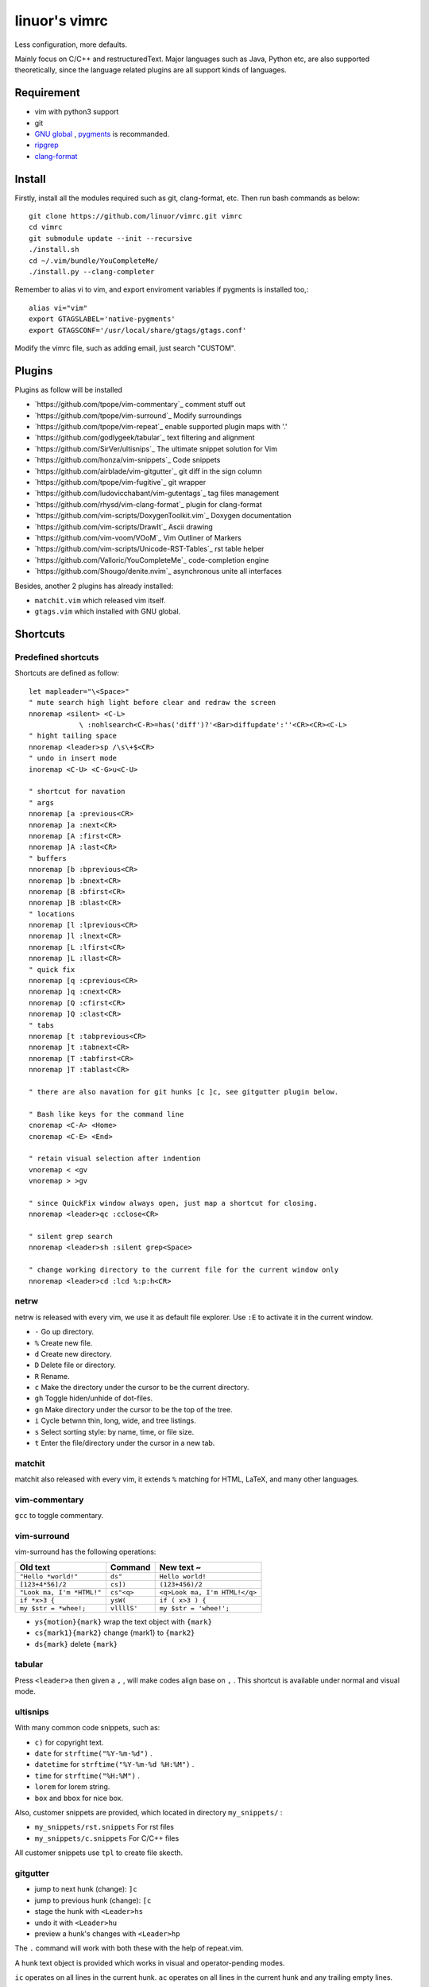 .. Copyright © 2017 linuor. All Rights Reserved.

##############
linuor's vimrc
##############

Less configuration, more defaults.

Mainly focus on C/C++ and restructuredText. Major languages such as Java,
Python etc, are also supported theoretically, since the language related
plugins are all support kinds of languages.

***********
Requirement
***********

- vim with python3 support
- git
- `GNU global <https://www.gnu.org/software/global/>`_ ,
  `pygments <http://pygments.org/>`_ is recommanded.
- `ripgrep <https://github.com/BurntSushi/ripgrep>`_
- `clang-format <https://clang.llvm.org/docs/ClangFormat.html>`_

*******
Install
*******

Firstly, install all the modules required such as git, clang-format, etc.
Then run bash commands as below::

    git clone https://github.com/linuor/vimrc.git vimrc
    cd vimrc
    git submodule update --init --recursive
    ./install.sh
    cd ~/.vim/bundle/YouCompleteMe/
    ./install.py --clang-completer

Remember to alias vi to vim, and  export enviroment variables if pygments is
installed too,::

    alias vi="vim"
    export GTAGSLABEL='native-pygments'
    export GTAGSCONF='/usr/local/share/gtags/gtags.conf'

Modify the vimrc file, such as adding email, just search "CUSTOM".

*******
Plugins
*******

Plugins as follow will be installed

- `https://github.com/tpope/vim-commentary`_ comment stuff out
- `https://github.com/tpope/vim-surround`_ Modify surroundings
- `https://github.com/tpope/vim-repeat`_ enable supported plugin maps with '.'
- `https://github.com/godlygeek/tabular`_ text filtering and alignment
- `https://github.com/SirVer/ultisnips`_ The ultimate snippet solution for Vim
- `https://github.com/honza/vim-snippets`_ Code snippets
- `https://github.com/airblade/vim-gitgutter`_ git diff in the sign column
- `https://github.com/tpope/vim-fugitive`_ git wrapper
- `https://github.com/ludovicchabant/vim-gutentags`_ tag files management
- `https://github.com/rhysd/vim-clang-format`_ plugin for clang-format
- `https://github.com/vim-scripts/DoxygenToolkit.vim`_ Doxygen documentation
- `https://github.com/vim-scripts/DrawIt`_ Ascii drawing
- `https://github.com/vim-voom/VOoM`_ Vim Outliner of Markers
- `https://github.com/vim-scripts/Unicode-RST-Tables`_ rst table helper
- `https://github.com/Valloric/YouCompleteMe`_ code-completion engine
- `https://github.com/Shougo/denite.nvim`_ asynchronous unite all interfaces

Besides, another 2 plugins has already installed:

- ``matchit.vim`` which released vim itself.
- ``gtags.vim`` which installed with GNU global.

*********
Shortcuts
*********

Predefined shortcuts
====================

Shortcuts are defined as follow::

    let mapleader="\<Space>"
    " mute search high light before clear and redraw the screen
    nnoremap <silent> <C-L>
                \ :nohlsearch<C-R>=has('diff')?'<Bar>diffupdate':''<CR><CR><C-L>
    " hight tailing space
    nnoremap <leader>sp /\s\+$<CR>
    " undo in insert mode
    inoremap <C-U> <C-G>u<C-U>

    " shortcut for navation
    " args
    nnoremap [a :previous<CR>
    nnoremap ]a :next<CR>
    nnoremap [A :first<CR>
    nnoremap ]A :last<CR>
    " buffers
    nnoremap [b :bprevious<CR>
    nnoremap ]b :bnext<CR>
    nnoremap [B :bfirst<CR>
    nnoremap ]B :blast<CR>
    " locations
    nnoremap [l :lprevious<CR>
    nnoremap ]l :lnext<CR>
    nnoremap [L :lfirst<CR>
    nnoremap ]L :llast<CR>
    " quick fix
    nnoremap [q :cprevious<CR>
    nnoremap ]q :cnext<CR>
    nnoremap [Q :cfirst<CR>
    nnoremap ]Q :clast<CR>
    " tabs
    nnoremap [t :tabprevious<CR>
    nnoremap ]t :tabnext<CR>
    nnoremap [T :tabfirst<CR>
    nnoremap ]T :tablast<CR>

    " there are also navation for git hunks [c ]c, see gitgutter plugin below.

    " Bash like keys for the command line
    cnoremap <C-A> <Home>
    cnoremap <C-E> <End>

    " retain visual selection after indention
    vnoremap < <gv
    vnoremap > >gv

    " since QuickFix window always open, just map a shortcut for closing.
    nnoremap <leader>qc :cclose<CR>

    " silent grep search
    nnoremap <leader>sh :silent grep<Space>

    " change working directory to the current file for the current window only
    nnoremap <leader>cd :lcd %:p:h<CR>

netrw
=====

netrw is released with every vim, we use it as default file explorer.
Use ``:E`` to activate it in the current window.

- ``-`` Go up directory.
- ``%`` Create new file.
- ``d`` Create new directory.
- ``D`` Delete file or directory.
- ``R`` Rename.
- ``c`` Make the directory under the cursor to be the current directory.
- ``gh`` Toggle hiden/unhide of dot-files.
- ``gn`` Make directory under the cursor to be the top of the tree.
- ``i`` Cycle betwnn thin, long, wide, and tree listings.
- ``s`` Select sorting style: by name, time, or file size.
- ``t`` Enter the file/directory under the cursor in a new tab.

matchit
=======

matchit also released with every vim, it extends ``%`` matching for HTML, LaTeX,
and many other languages.

vim-commentary
==============

``gcc`` to toggle commentary.

vim-surround
============

vim-surround has the following operations:

+---------------------------+-------------+-------------------------------+
| Old text                  | Command     | New text ~                    |
+===========================+=============+===============================+
| ``"Hello *world!"``       | ``ds"``     | ``Hello world!``              |
+---------------------------+-------------+-------------------------------+
| ``[123+4*56]/2``          | ``cs])``    | ``(123+456)/2``               |
+---------------------------+-------------+-------------------------------+
| ``"Look ma, I'm *HTML!"`` | ``cs"<q>``  | ``<q>Look ma, I'm HTML!</q>`` |
+---------------------------+-------------+-------------------------------+
| ``if *x>3 {``             | ``ysW(``    | ``if ( x>3 ) {``              |
+---------------------------+-------------+-------------------------------+
| ``my $str = *whee!;``     | ``vllllS'`` | ``my $str = 'whee!';``        |
+---------------------------+-------------+-------------------------------+

- ``ys{motion}{mark}`` wrap the text object with ``{mark}``
- ``cs{mark1}{mark2}`` change {mark1} to ``{mark2}``
- ``ds{mark}`` delete ``{mark}``

tabular
=======

Press ``<leader>a`` then given a ``,`` , will make codes align base on ``,`` .
This shortcut is available under normal and visual mode.

ultisnips
=========

With many common code snippets, such as:

- ``c)`` for copyright text.
- ``date`` for ``strftime("%Y-%m-%d")`` .
- ``datetime`` for ``strftime("%Y-%m-%d %H:%M")`` .
- ``time`` for ``strftime("%H:%M")`` .
- ``lorem`` for lorem string.
- ``box`` and ``bbox`` for nice box.

Also, customer snippets are provided, which located in directory
``my_snippets/`` :

- ``my_snippets/rst.snippets`` For rst files
- ``my_snippets/c.snippets`` For C/C++ files

All customer snippets use ``tpl`` to create file skecth.

gitgutter
=========

- jump to next hunk (change): ``]c``
- jump to previous hunk (change): ``[c``
- stage the hunk with ``<Leader>hs``
- undo it with ``<Leader>hu``
- preview a hunk's changes with ``<Leader>hp``

The ``.`` command will work with both these with the help of repeat.vim.

A hunk text object is provided which works in visual and operator-pending modes.

``ic`` operates on all lines in the current hunk.
``ac`` operates on all lines in the current hunk and any trailing empty lines.

vim-fugitive
============

- ``Gstatus`` to get ``git status`` info, and use ``-`` to add/reset files.
- ``Gcommit`` to commit.
- ``Gpush``   to push.
- ``Gpull`` to pull.
- ``Gdiff`` to diff.

gutentags
=========

gutentags automatically always updates tag files for the project.
We disable this to prevent tag file generation unwanted.

For project needs tag files, just use ``<leader>gt`` to toggle automation
disable/enable.

TODO: Never automatically create tag files, unless explicitly required.
Never update tag files neither, unless there is ones in the project root.

gtags
=====

We use gtags-cscope to replace the build in cscope.
Just use the ``:cscope`` as usual. Notice that ``:cs find d`` command is not
implemented by gtags-cscope.

``:Gtags`` is provide to invoke the global command. Also the the following
shortcuts are provided:

- ``<leader>gl`` list all the tags of the current file
- ``<leader>gd`` goto the definition of the symbol under the cursor
- ``<leader>gr`` list all the reference of the symbol under the cursor
- ``<leader>gi`` jump to files including the current file
- ``<leader>gf`` jump to files under the cursor
- ``<leader>gg`` jump to definition or reference under the cursor

vim-clang-format
================

Use ``<leader>cf`` to format the whole/selected source.
This shortcut is available for both normal and visual mode.

A ``.clang-format`` file is needed. Place one in the project root.

DoxygenToolkit
==============

- ``:Dox`` generate comment for function and class.
- ``:DoxAuthor`` generate author comment. Use ``tpl`` snippet instead.

Draw-it
=======

``<leader>di`` to strat draw, and ``<leader>ds`` to stop.

VOom
====

- For a Markdown file: ``:Voom markdown``
- For LaTeX file: ``:Voom latex``
- For an Orgmode file: ``:Voom org``

``<Tab>`` could be used after ``:Voom`` for file type auto-completion.

Unicode-RST-Tables
==================

- ``<leader><leader>c`` Creates a new restructuredText table.
- ``<leader><leader>f`` Fix table columns in a table.

YouCompleteMe
=============

- ``<C-\>`` trigger the auto completion
- ``<leader>yg`` goto definition or declearation
- ``<leader>yd`` list all the diagnostic informations
- ``<leader>yf`` auto Fix It

The YouCompleteMe GoTo command is smarter than ``GtagsCursor`` which is mapped
to ``<leader>gg`` .
TODO: think about which is better.

denite
======

- ``<leader>df`` to quickly recursively search file in the directory of the
  current buffer.
- ``<leader>db`` to quickly switch buffer.
- ``<leader>dr`` to open files related to the current file.
- ``<C-J>`` ``<C-K>`` to navigate in the Denite interface.

Tips
----

- launch vim from the root of the project.
- pass a list of files as arguments for vim, such as ``vim `git ls-files``` ,
  to open all the source files of the project.
- to search files from the project root, use ``<leader>db`` to search buffers.
- to recursively search files from the current location, use ``<leader>df`` .
- to search relatedd files ( files have the same base name, such as ``foo.cpp``
  ``foo.h``  ``foo_test.cpp`` , are related files), use ``<leader>dr`` .
- see also Ycm's GoTo command( ``<leader>yg`` ), Gtags' P ( ``<leader>gf`` ),
  vim's built in ``gf`` . These are used to goto the file explicitly, 
  while ``<leader>gf`` is a fuzzy search.

***************
TODOs and DONEs
***************

DONEs
=====

- 2018-05-22
    - restructure the whole vimrc.
    - update README
- 2018-05-23
    - outline for the current buffer.
    - related file, header file, implementation file, test file
- 2018-05-24
    - toggle Quickfix window
- 2018-05-26
    - template for new c/c++ header/source files, namespace, include guard, etc.
    - better automatic tag file manager.

DENYs
=====

- gtags outline source for Denite. Using outline means we don't know much about
  the name. Navigation is better than filtering. So, keep the QuickFix style,
  but drop the filtering style.
- run make in the build dir. Use ``make -C /path/to/makefile`` .

TODOs
=====

- language server protocol.
- lint and show the result in a list.

